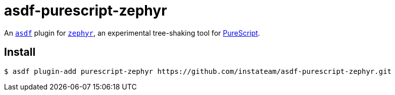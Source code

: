 asdf-purescript-zephyr
======================

An https://asdf-vm.com/[`asdf`] plugin for https://github.com/coot/zephyr[`zephyr`], an experimental tree-shaking tool for https://github.com/purescript/purescript[PureScript].

== Install

[source,shell-session]
----
$ asdf plugin-add purescript-zephyr https://github.com/instateam/asdf-purescript-zephyr.git
----

